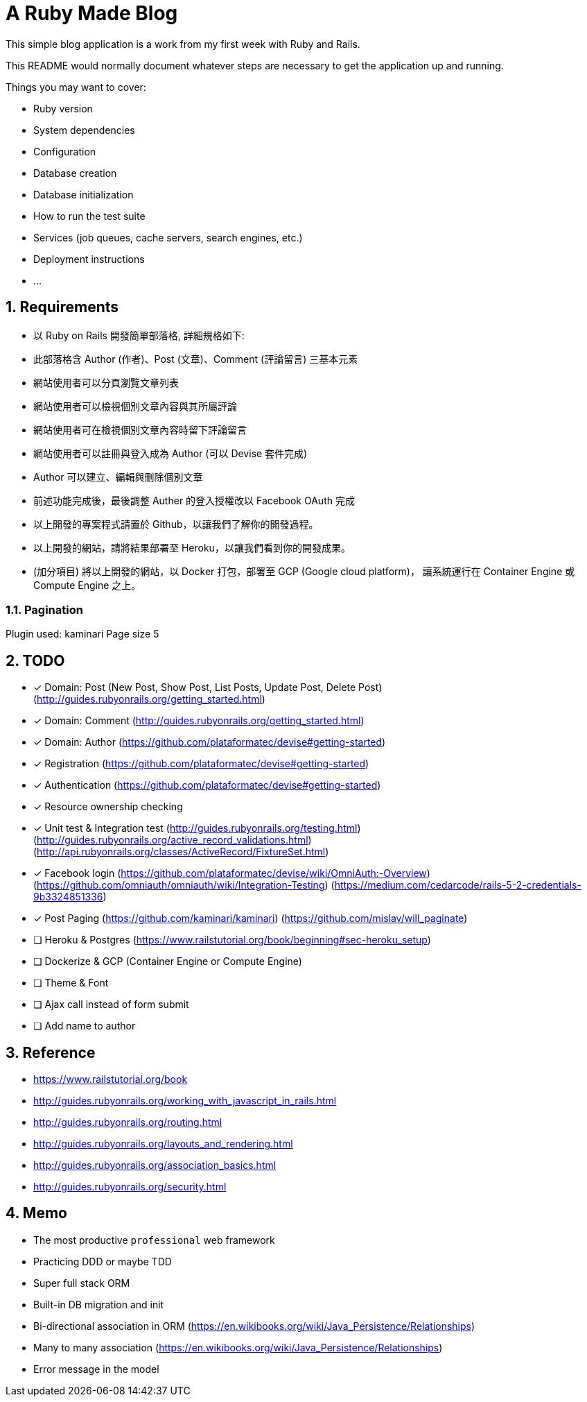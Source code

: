 = A Ruby Made Blog

:sectnums:

This simple blog application is a work from my first week with Ruby and Rails.

This README would normally document whatever steps are necessary to get the
application up and running.

Things you may want to cover:

* Ruby version

* System dependencies

* Configuration

* Database creation

* Database initialization

* How to run the test suite

* Services (job queues, cache servers, search engines, etc.)

* Deployment instructions

* ...

== Requirements

* 以 Ruby on Rails 開發簡單部落格, 詳細規格如下:
* 此部落格含 Author (作者)、Post (文章)、Comment (評論留言) 三基本元素
* 網站使用者可以分頁瀏覽文章列表
* 網站使用者可以檢視個別文章內容與其所屬評論
* 網站使用者可在檢視個別文章內容時留下評論留言
* 網站使用者可以註冊與登入成為 Author (可以 Devise 套件完成)
* Author 可以建立、編輯與刪除個別文章
* 前述功能完成後，最後調整 Auther 的登入授權改以 Facebook OAuth 完成
* 以上開發的專案程式請置於 Github，以讓我們了解你的開發過程。
* 以上開發的網站，請將結果部署至 Heroku，以讓我們看到你的開發成果。
* (加分項目) 將以上開發的網站，以 Docker 打包，部署至 GCP (Google cloud platform)，
讓系統運行在 Container Engine 或 Compute Engine 之上。

=== Pagination
Plugin used: kaminari
Page size 5

== TODO

* [x] Domain: Post (New Post, Show Post, List Posts, Update Post, Delete Post)
(http://guides.rubyonrails.org/getting_started.html)
* [x] Domain: Comment
(http://guides.rubyonrails.org/getting_started.html)
* [x] Domain: Author
(https://github.com/plataformatec/devise#getting-started)
* [x] Registration
(https://github.com/plataformatec/devise#getting-started)
* [x] Authentication
(https://github.com/plataformatec/devise#getting-started)
* [x] Resource ownership checking
* [x] Unit test & Integration test
(http://guides.rubyonrails.org/testing.html)
(http://guides.rubyonrails.org/active_record_validations.html)
(http://api.rubyonrails.org/classes/ActiveRecord/FixtureSet.html)
* [x] Facebook login
(https://github.com/plataformatec/devise/wiki/OmniAuth:-Overview)
(https://github.com/omniauth/omniauth/wiki/Integration-Testing)
(https://medium.com/cedarcode/rails-5-2-credentials-9b3324851336)
* [x] Post Paging
(https://github.com/kaminari/kaminari)
(https://github.com/mislav/will_paginate)
* [ ] Heroku & Postgres (https://www.railstutorial.org/book/beginning#sec-heroku_setup)
* [ ] Dockerize & GCP (Container Engine or Compute Engine)
* [ ] Theme & Font
* [ ] Ajax call instead of form submit
* [ ] Add name to author

== Reference

* https://www.railstutorial.org/book
* http://guides.rubyonrails.org/working_with_javascript_in_rails.html
* http://guides.rubyonrails.org/routing.html
* http://guides.rubyonrails.org/layouts_and_rendering.html
* http://guides.rubyonrails.org/association_basics.html
* http://guides.rubyonrails.org/security.html

== Memo

* The most productive `professional` web framework
* Practicing DDD or maybe TDD
* Super full stack ORM
* Built-in DB migration and init
* Bi-directional association in ORM (https://en.wikibooks.org/wiki/Java_Persistence/Relationships)
* Many to many association (https://en.wikibooks.org/wiki/Java_Persistence/Relationships)
* Error message in the model

